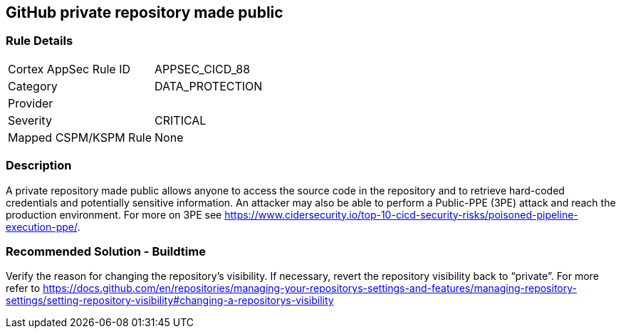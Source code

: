 == GitHub private repository made public

=== Rule Details

[cols="1,3"]
|===
|Cortex AppSec Rule ID |APPSEC_CICD_88
|Category |DATA_PROTECTION
|Provider |
|Severity |CRITICAL
|Mapped CSPM/KSPM Rule |None
|===


=== Description 

A private repository made public allows anyone to access the source code in the repository and to retrieve hard-coded credentials and potentially sensitive information.
An attacker may also be able to perform a Public-PPE (3PE) attack and reach the production environment.
For more on 3PE see https://www.cidersecurity.io/top-10-cicd-security-risks/poisoned-pipeline-execution-ppe/.

=== Recommended Solution - Buildtime

Verify the reason for changing the repository’s visibility. If necessary, revert the repository visibility back to “private”. For more refer to 
https://docs.github.com/en/repositories/managing-your-repositorys-settings-and-features/managing-repository-settings/setting-repository-visibility#changing-a-repositorys-visibility
